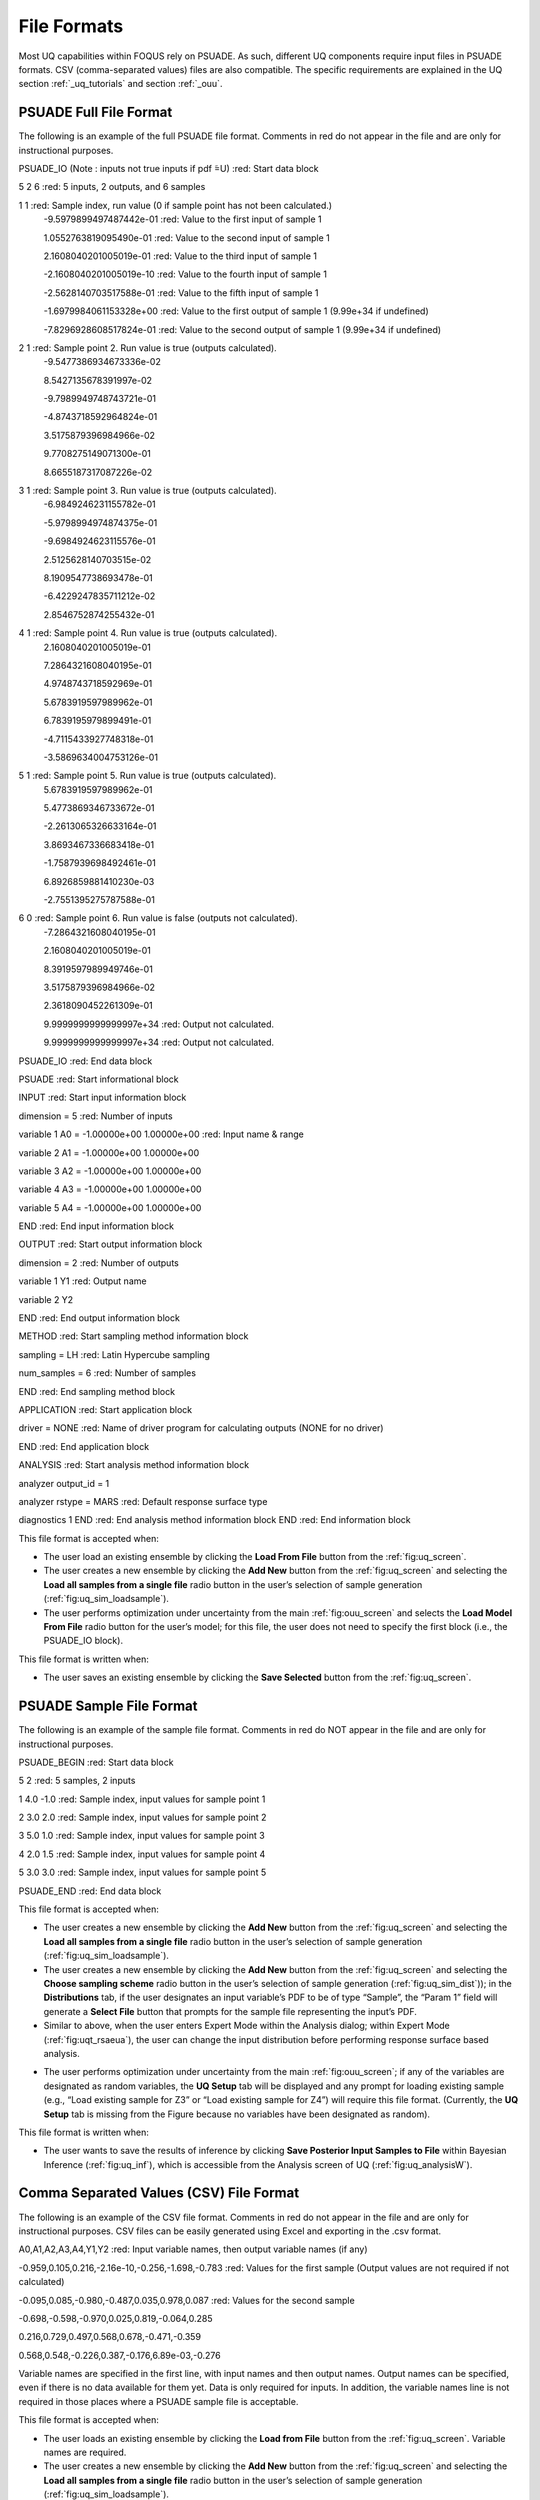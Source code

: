 .. _file_formats:

File Formats
============

Most UQ capabilities within FOQUS rely on PSUADE. As such, different UQ components require input files in PSUADE
formats. CSV (comma-separated values) files are also compatible. The specific requirements are explained in the
UQ section  :ref:`_uq_tutorials` and section :ref:`_ouu`.


PSUADE Full File Format
-----------------------

The following is an example of the full PSUADE file format. Comments in red do not appear in the file and are only for
instructional purposes.

PSUADE_IO (Note : inputs not true inputs if pdf  ̃=U)  :red: Start data block

5 2 6  :red: 5 inputs, 2 outputs, and 6 samples

1 1  :red: Sample index, run value (0 if sample point has not been calculated.)
  -9.5979899497487442e-01  :red: Value to the first input of sample 1

  1.0552763819095490e-01  :red: Value to the second input of sample 1

  2.1608040201005019e-01  :red: Value to the third input of sample 1

  -2.1608040201005019e-10  :red: Value to the fourth input of sample 1

  -2.5628140703517588e-01  :red: Value to the fifth input of sample 1

  -1.6979984061153328e+00  :red: Value to the first output of sample 1 (9.99e+34 if undefined)

  -7.8296928608517824e-01  :red: Value to the second output of sample 1 (9.99e+34 if undefined)

2 1  :red: Sample point 2. Run value is true (outputs calculated).
  -9.5477386934673336e-02

  8.5427135678391997e-02

  -9.7989949748743721e-01

  -4.8743718592964824e-01

  3.5175879396984966e-02

  9.7708275149071300e-01

  8.6655187317087226e-02

3 1  :red: Sample point 3. Run value is true (outputs calculated).
  -6.9849246231155782e-01

  -5.9798994974874375e-01

  -9.6984924623115576e-01

  2.5125628140703515e-02

  8.1909547738693478e-01

  -6.4229247835711212e-02

  2.8546752874255432e-01

4 1  :red: Sample point 4. Run value is true (outputs calculated).
  2.1608040201005019e-01

  7.2864321608040195e-01

  4.9748743718592969e-01

  5.6783919597989962e-01

  6.7839195979899491e-01

  -4.7115433927748318e-01

  -3.5869634004753126e-01

5 1  :red: Sample point 5. Run value is true (outputs calculated).
  5.6783919597989962e-01

  5.4773869346733672e-01

  -2.2613065326633164e-01

  3.8693467336683418e-01

  -1.7587939698492461e-01

  6.8926859881410230e-03

  -2.7551395275787588e-01

6 0  :red: Sample point 6. Run value is false (outputs not calculated).
  -7.2864321608040195e-01

  2.1608040201005019e-01

  8.3919597989949746e-01

  3.5175879396984966e-02

  2.3618090452261309e-01

  9.9999999999999997e+34  :red: Output not calculated.

  9.9999999999999997e+34  :red: Output not calculated.

PSUADE_IO  :red: End data block

PSUADE  :red: Start informational block

INPUT  :red: Start input information block

dimension = 5  :red: Number of inputs

variable 1 A0 = -1.00000e+00 1.00000e+00  :red: Input name & range

variable 2 A1 = -1.00000e+00 1.00000e+00

variable 3 A2 = -1.00000e+00 1.00000e+00

variable 4 A3 = -1.00000e+00 1.00000e+00

variable 5 A4  =  -1.00000e+00   1.00000e+00

END  :red: End input information block

OUTPUT  :red: Start output information block

dimension = 2  :red: Number of outputs

variable 1 Y1  :red: Output name

variable 2 Y2

END  :red: End output information block

METHOD  :red: Start sampling method information block

sampling = LH  :red: Latin Hypercube sampling

num_samples = 6  :red: Number of samples

END  :red: End sampling method block

APPLICATION  :red: Start application block

driver = NONE  :red: Name of driver program for calculating outputs (NONE for no driver)

END  :red: End application block

ANALYSIS  :red: Start analysis method information block

analyzer output_id = 1

analyzer rstype = MARS  :red: Default response surface type

diagnostics 1
END  :red: End analysis method information block
END  :red: End information block


This file format is accepted when:

- The user load an existing ensemble by clicking the **Load From File** button from the :ref:`fig:uq_screen`.
- The user creates a new ensemble by clicking the **Add New** button from the :ref:`fig:uq_screen` and selecting the **Load all samples from a single file** radio button in the user’s selection of sample generation (:ref:`fig:uq_sim_loadsample`).
- The user performs optimization under uncertainty from the main :ref:`fig:ouu_screen` and selects the **Load Model From File** radio button for the user’s model; for this file, the user does not need to specify the first block (i.e., the PSUADE_IO block).

This file format is written when:

- The user saves an existing ensemble by clicking the **Save Selected** button from the :ref:`fig:uq_screen`.


PSUADE Sample File Format
-------------------------
The following is an example of the sample file format. Comments in red do NOT appear in the file and are only for
instructional purposes.

PSUADE_BEGIN  :red: Start data block

5 2  :red: 5 samples, 2 inputs

1 4.0 -1.0  :red: Sample index, input values for sample point 1

2 3.0 2.0  :red: Sample index, input values for sample point 2

3 5.0 1.0  :red: Sample index, input values for sample point 3

4 2.0 1.5  :red: Sample index, input values for sample point 4

5 3.0 3.0  :red: Sample index, input values for sample point 5

PSUADE_END  :red: End data block


This file format is accepted when:

- The user creates a new ensemble by clicking the **Add New** button from the :ref:`fig:uq_screen` and selecting the **Load all samples from a single file** radio button in the user’s selection of sample generation (:ref:`fig:uq_sim_loadsample`).
- The user creates a new ensemble by clicking the **Add New** button from the :ref:`fig:uq_screen` and selecting the **Choose sampling scheme** radio button in the user’s selection of sample generation (:ref:`fig:uq_sim_dist`)); in the **Distributions** tab, if the user designates an input variable’s PDF to be of type “Sample”, the “Param 1” field will generate a **Select File** button that prompts for the sample file representing the input’s PDF.
- Similar to above, when the user enters Expert Mode within the Analysis dialog; within Expert Mode (:ref:`fig:uqt_rsaeua`), the user can change the input distribution before performing response surface based analysis.
• The user performs optimization under uncertainty from the main :ref:`fig:ouu_screen`; if any of the variables are designated as random variables, the **UQ Setup** tab will be displayed and any prompt for loading existing sample (e.g., “Load existing sample for Z3” or “Load existing sample for Z4”) will require this file format. (Currently, the **UQ Setup** tab is missing from the Figure because no variables have been designated as random).

This file format is written when:

- The user wants to save the results of inference by clicking **Save Posterior Input Samples to File** within Bayesian Inference (:ref:`fig:uq_inf`), which is accessible from the Analysis screen of UQ (:ref:`fig:uq_analysisW`).


Comma Separated Values (CSV) File Format
----------------------------------------
The following is an example of the CSV file format. Comments in red do not appear in the file and are only for
instructional purposes. CSV files can be easily generated using Excel and exporting in the .csv format.

A0,A1,A2,A3,A4,Y1,Y2  :red: Input variable names, then output variable names (if any)

-0.959,0.105,0.216,-2.16e-10,-0.256,-1.698,-0.783  :red: Values for the first sample (Output values are not required if
not calculated)

-0.095,0.085,-0.980,-0.487,0.035,0.978,0.087  :red: Values for the second sample

-0.698,-0.598,-0.970,0.025,0.819,-0.064,0.285

0.216,0.729,0.497,0.568,0.678,-0.471,-0.359

0.568,0.548,-0.226,0.387,-0.176,6.89e-03,-0.276


Variable names are specified in the first line, with input names and then output names. Output names can be specified,
even if there is no data available for them yet. Data is only required for inputs. In addition, the variable names line
is not required in those places where a PSUADE sample file is acceptable.

This file format is accepted when:

- The user loads an existing ensemble by clicking the **Load from File** button from the :ref:`fig:uq_screen`. Variable names are required.
- The user creates a new ensemble by clicking the **Add New** button from the :ref:`fig:uq_screen` and selecting the **Load all samples from a single file** radio button in the user’s selection of sample generation (:ref:`fig:uq_sim_loadsample`).
- The user creates a new ensemble by clicking the **Add New** button from the :ref:`fig:uq_screen` and selecting the **Choose sampling scheme** radio button in the user’s selection of sample generation (:ref:`fig:uq_sim_dist`); in the **Distributions** tab, if the user designates an input variable’s PDF to be of type “Sample”, the “Param 1” field will generate a **Select File** button that prompts for the sample file representing the input’s PDF.
- Similar to above, when the user enters Expert Mode within the Analysis dialog; within Expert Mode(:ref:`fig:uqt_rsaeua`), the user can change the input distribution before performing response surface based analysis.
- The user performs optimization under uncertainty from the main :ref:`fig:ouu_screen`; if any of the variables are designated as random variables, the **UQ Setup** tab will be displayed and any prompt for loading existing sample (e.g., “Load existing sample for Z3” or “Load existing sample for Z4”) will require this file format. (Currently, the **UQ Setup** tab is missing from the Figure because no variables have been designated as random).